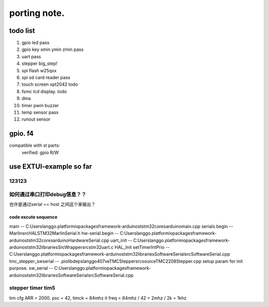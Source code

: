 #####################
porting note.
#####################


todo list
~~~~~~~~~~~~~~~~~~~~~~~~~~~~~~

1. gpio led                 pass
#. gpio key xmin ymin zmin  pass
#. uart                     pass
#. stepper                  big_step!
#. spi flash w25qxx         
#. spi sd card reader       pass
#. touch screen xpt2042     todo
#. fsmc lcd display.        todo
#. dma 
#. timer pwm buzzer
#. temp sensor              pass
#. runout sensor


gpio. f4
~~~~~~~~~~~~~~~~~~~~~~~~~~~~


compatible with st parts:
    verified: gpio R/W


use EXTUI-example so far
~~~~~~~~~~~~~~~~~~~~~~~~~~~

123123
---------------------------


如何通过串口打印debug信息？？
---------------------------

也许是通过serial == host 之间这个来输出？


code excute sequence
###############################

main -- C:\Users\langgo\.platformio\packages\framework-arduinoststm32\cores\arduino\main.cpp
serialx.begin -- Marlin\src\HAL\STM32\MarlinSerial.h
hw-serial.begin -- C:\Users\langgo\.platformio\packages\framework-arduinoststm32\cores\arduino\HardwareSerial.cpp
uart_init -- C:\Users\langgo\.platformio\packages\framework-arduinoststm32\libraries\SrcWrapper\src\stm32\uart.c
HAL_Init setTimerIntPrio -- C:\Users\langgo\.platformio\packages\framework-arduinoststm32\libraries\SoftwareSerial\src\SoftwareSerial.cpp
tmc_stepper_swserial -- .pio\libdeps\langgo407ve\TMCStepper\src\source\TMC2208Stepper.cpp   setup param for init purpose.
sw_serial -- C:\Users\langgo\.platformio\packages\framework-arduinoststm32\libraries\SoftwareSerial\src\SoftwareSerial.cpp


stepper timer tim5
-------------------------------
tim cfg ARR = 2000. psc = 42,  timck = 84mhz
it freq = 84mhz / 42  = 2mhz  / 2k = 1khz
